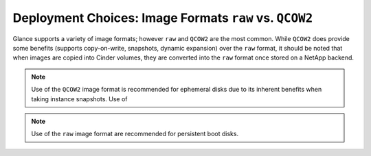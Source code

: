 Deployment Choices: Image Formats ``raw`` vs. ``QCOW2``
=======================================================

Glance supports a variety of image formats; however ``raw``
and ``QCOW2`` are the most common. While ``QCOW2`` does provide
some benefits (supports copy-on-write, snapshots, dynamic expansion)
over the ``raw`` format, it should be noted that when images
are copied into Cinder volumes, they are converted into the ``raw``
format once stored on a NetApp backend.

.. note::

   Use of the ``QCOW2`` image format is recommended for ephemeral disks
   due to its inherent benefits when taking instance snapshots. Use of

.. note::

   Use of the ``raw`` image format are recommended for persistent
   boot disks.
